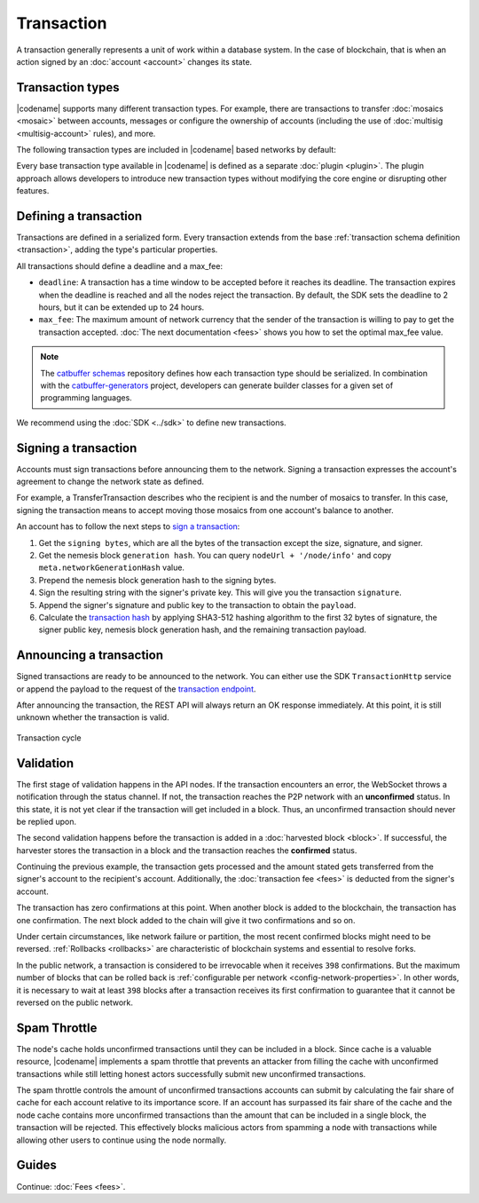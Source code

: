 ###########
Transaction
###########

A transaction generally represents a unit of work within a database system.
In the case of blockchain, that is when an action signed by an :doc:`account <account>` changes its state.

*****************
Transaction types
*****************

.. _transaction-types:

|codename| supports many different transaction types.
For example, there are transactions to transfer :doc:`mosaics <mosaic>` between accounts, messages or configure the ownership of accounts (including the use of :doc:`multisig <multisig-account>` rules), and more.

The following transaction types are included in |codename| based networks by default:

.. csv-table::
    :header:  "Id",  "Type", "Description"
    :widths: 20 30 50
    :delim: ;

    **Account Link**;;
    0x414C; :ref:`AccountKeyLinkTransaction <account-key-link-transaction>`; Delegate the account importance to a proxy account. Required for all accounts willing to activate delegated harvesting.
    0x424C; :ref:`NodeKeyLinkTransaction <node-key-link-transaction>`; Link an account with a public key used by TLS to create sessions. Required for node operators.
    **Aggregate**;;
    0x4141; :ref:`AggregateCompleteTransaction <aggregate-transaction>`; Send transactions in batches to different accounts.
    0x4241; :ref:`AggregateBondedTransaction <aggregate-transaction>`; Propose an arrangement of transactions between different accounts.
    --; :ref:`CosignatureTransaction <cosignature-transaction>`; Cosign an AggregateBondedTransaction.
    **Core**;;
    0x4143; :ref:`VotingKeyLinkTransaction <voting-key-link-transaction>`; Link an account with a BLS public key. Required for node operators willing to vote finalized blocks.
    0x4243; :ref:`VrfKeyLinkTransaction <vrf-key-link-transaction>`; Link an account with a VRF public key. Required for all harvesting eligible accounts.
    **Mosaic**;;
    0x414D; :ref:`MosaicDefinitionTransaction <mosaic-definition-transaction>`; Create a new mosaic.
    0x424D; :ref:`MosaicSupplyChangeTransaction <mosaic-supply-change-transaction>`; Change the mosaic total supply.
    **Namespace**;;
    0x414E; :ref:`NamespaceRegistrationTransaction <namespace-registration-transaction>`; Register a namespace to organize your assets.
    0x424E; :ref:`AddressAliasTransaction <address-alias-transaction>`; Attach a namespace name to an account.
    0x434E; :ref:`MosaicAliasTransaction <mosaic-alias-transaction>`; Attach a namespace name to a mosaic.
    **Metadata**;;
    0x4144; :ref:`AccountMetadataTransaction <account-metadata-transaction>`; Associate a key-value state to an account.
    0x4244; :ref:`MosaicMetadataTransaction <mosaic-metadata-transaction>`; Associate a key-value state to a mosaic.
    0x4344; :ref:`NamespaceMetadataTransaction <namespace-metadata-transaction>`; Associate a key-value state to a namespace.
    **Multisignature**;;
    0x4155; :ref:`MultisigAccountModificationTransaction <multisig-account-modification-transaction>`; Create or modify a multisig contract.
    **Hash Lock**;;
    0x4148; :ref:`HashLockTransaction <hash-lock-transaction>`;  Lock a deposit needed to announce aggregate bonded transactions.
    **Secret Lock**;;
    0x4152; :ref:`SecretLockTransaction <secret-lock-transaction>`; Start a token swap between different chains.
    0x4252; :ref:`SecretProofTransaction <secret-proof-transaction>`; Conclude a token swap between different chains.
    **Account restriction**;;
    0x4150; :ref:`AccountAddressRestrictionTransaction <account-address-restriction-transaction>`; Allow or block incoming and outgoing transactions for a given a set of addresses.
    0x4250; :ref:`AccountMosaicRestrictionTransaction <account-mosaic-restriction-transaction>`; Allow or block incoming transactions containing a given set of mosaics.
    0x4350; :ref:`AccountOperationRestrictionTransaction <account-operation-restriction-transaction>`; Allow or block outgoing transactions by transaction type.
    **Mosaic restriction**;;
    0x4151; :ref:`MosaicGlobalRestrictionTransaction  <mosaic-global-restriction-transaction>`; Set global rules to transfer a restrictable mosaic.
    0x4251; :ref:`MosaicAddressRestrictionTransaction <mosaic-address-restriction-transaction>`; Set address specific rules to transfer a restrictable mosaic.
    **Transfer**;;
    0x4154; :ref:`TransferTransaction <transfer-transaction>`; Send mosaics and messages between two accounts.

Every base transaction type available in |codename| is defined as a separate :doc:`plugin <plugin>`.
The plugin approach allows developers to introduce new transaction types without modifying the core engine or disrupting other features.

.. _transaction-definition:

**********************
Defining a transaction
**********************

Transactions are defined in a serialized form.
Every transaction extends from the base :ref:`transaction schema definition <transaction>`, adding the type's particular properties.

All transactions should define a deadline and a max_fee:

* ``deadline``: A transaction has a time window to be accepted before it reaches its deadline. The transaction expires when the deadline is reached and all the nodes reject the transaction. By default, the SDK sets the deadline to 2 hours, but it can be extended up to 24 hours.

* ``max_fee``: The maximum amount of network currency that the sender of the transaction is willing to pay to get the transaction accepted. :doc:`The next documentation <fees>` shows you how to set the optimal max_fee value.

.. note:: The `catbuffer schemas <https://github.com/nemtech/catbuffer>`_ repository defines how each transaction type should be serialized. In combination with the `catbuffer-generators <https://github.com/nemtech/catbuffer-generators>`_ project, developers can generate builder classes for a given set of programming languages.

We recommend using the :doc:`SDK <../sdk>` to define new transactions.

.. example-code::

    .. viewsource:: ../resources/examples/typescript/transfer/SendingATransferTransaction.ts
        :language: typescript
        :start-after:  /* start block 01 */
        :end-before: /* end block 01 */

.. _transaction-signature:

*********************
Signing a transaction
*********************

Accounts must sign transactions before announcing them to the network.
Signing a transaction expresses the account's agreement to change the network state as defined.

For example, a TransferTransaction describes who the recipient is and the number of mosaics to transfer.
In this case, signing the transaction means to accept moving those mosaics from one account's balance to another.

An account has to follow the next steps to `sign a transaction <https://github.com/nemtech/symbol-sdk-typescript-javascript/blob/main/src/model/transaction/Transaction.ts#L216>`_:

1. Get the ``signing bytes``, which are all the bytes of the transaction except the size, signature, and signer.
2. Get the nemesis block ``generation hash``. You can query ``nodeUrl + '/node/info'`` and copy ``meta.networkGenerationHash`` value.
3. Prepend the nemesis block generation hash to the signing bytes.
4. Sign the resulting string with the signer's private key. This will give you the transaction ``signature``.
5. Append the signer's signature and public key to the transaction to obtain the ``payload``.
6. Calculate the `transaction hash <https://github.com/nemtech/symbol-sdk-typescript-javascript/blob/main/src/model/transaction/Transaction.ts#L127>`_ by applying SHA3-512 hashing algorithm to the first 32 bytes of signature, the signer public key, nemesis block generation hash, and the remaining transaction payload.

.. example-code::

    .. viewsource:: ../resources/examples/typescript/transfer/SendingATransferTransaction.ts
        :language: typescript
        :start-after:  /* start block 02 */
        :end-before: /* end block 02 */

.. _transaction-validation:

************************
Announcing a transaction
************************

Signed transactions are ready to be announced to the network.
You can either use the SDK ``TransactionHttp`` service or append the payload to the request of the `transaction endpoint <https://docs.symbolplatform.com/symbol-openapi/#operation/announceTransaction>`_.

.. example-code::

    .. viewsource:: ../resources/examples/typescript/transfer/SendingATransferTransaction.ts
        :language: typescript
        :start-after:  /* start block 03 */
        :end-before: /* end block 03 */

    .. code-block:: bash

        curl -X PUT -H "Content-type: application/json" -d '{"payload":"B3000000F77A8DCFCB57B81F9BE5B46738F7132998F55123BFF4D89DC8E5CAE1F071A040E5571F4D8DA125B243C785DA5261F878E3DE898815F6E8F12A2C0A5F0A9C3504FA6249E8334E3F83E972461125504AFFD3E7750AFBB3371E7B2D22A599A3D0E3039054410000000000000000265DEE3F1700000090FA39EC47E05600AFA74308A7EA607D145E371B5F4F1447BC0F00010057656C636F6D6520546F204E454D44B262C46CEABB858096980000000000"}' http://localhost:3000/transaction

After announcing the transaction, the REST API will always return an OK response immediately.
At this point, it is still unknown whether the transaction is valid.

.. figure:: ../resources/images/diagrams/transaction-cycle.png
    :width: 800px
    :align: center

    Transaction cycle

**********
Validation
**********

The first stage of validation happens in the API nodes.
If the transaction encounters an error, the WebSocket throws a notification through the status channel.
If not, the transaction reaches the P2P network with an **unconfirmed** status.
In this state, it is not yet clear if the transaction will get included in a block. Thus, an unconfirmed transaction should never be replied upon.

The second validation happens before the transaction is added in a :doc:`harvested block <block>`.
If successful, the harvester stores the transaction in a block and the transaction reaches the **confirmed** status.

Continuing the previous example, the transaction gets processed and the amount stated gets transferred from the signer's account to the recipient's account.
Additionally, the :doc:`transaction fee <fees>` is deducted from the signer's account.

The transaction has zero confirmations at this point.
When another block is added to the blockchain, the transaction has one confirmation.
The next block added to the chain will give it two confirmations and so on.

Under certain circumstances, like network failure or partition, the most recent confirmed blocks might need to be reversed.
:ref:`Rollbacks <rollbacks>` are characteristic of blockchain systems and essential to resolve forks.

In the public network, a transaction is considered to be irrevocable when it receives ``398`` confirmations. But the maximum number of blocks that can be rolled back is :ref:`configurable per network <config-network-properties>`.
In other words, it is necessary to wait at least ``398`` blocks after a transaction receives its first confirmation to guarantee that it cannot be reversed on the public network.

*************
Spam Throttle
*************

The node's cache holds unconfirmed transactions until they can be included in a block.
Since cache is a valuable resource, |codename| implements a spam throttle that prevents an attacker from filling the cache with unconfirmed transactions while still letting honest actors successfully submit new unconfirmed transactions.

The spam throttle controls the amount of unconfirmed transactions accounts can submit by calculating the fair share of cache for each account relative to its importance score.
If an account has surpassed its fair share of the cache and the node cache contains more unconfirmed transactions than the amount that can be included in a single block, the transaction will be rejected.
This effectively blocks malicious actors from spamming a node with transactions while allowing other users to continue using the node normally.

******
Guides
******

.. postlist::
    :category: Monitoring
    :date: %A, %B %d, %Y
    :format: {title}
    :list-style: circle
    :excerpts:
    :sort:

Continue: :doc:`Fees <fees>`.
